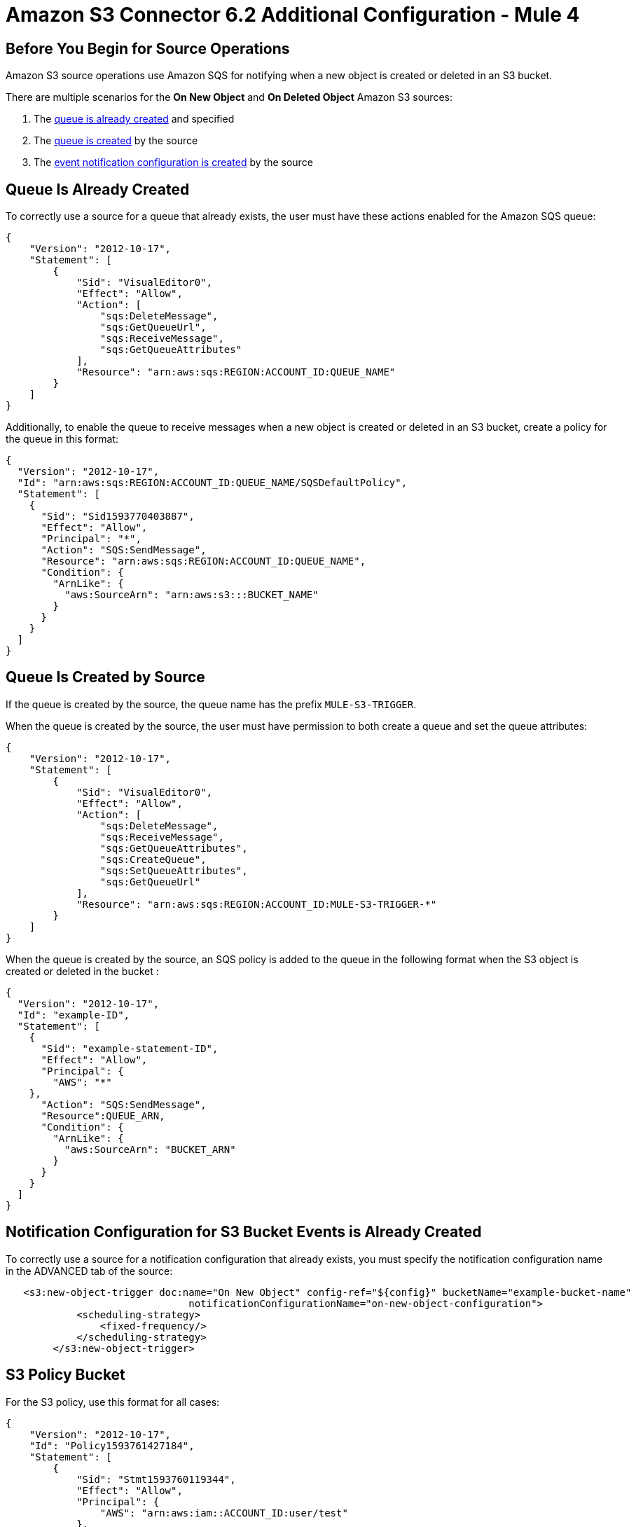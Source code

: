 = Amazon S3 Connector 6.2 Additional Configuration - Mule 4
:page-aliases: connectors::amazon/amazon-s3-connector-config-topics.adoc


[[prereq]]
== Before You Begin for Source Operations

Amazon S3 source operations use Amazon SQS for notifying when a new object is created or deleted in an S3 bucket.

There are multiple scenarios for the *On New Object* and *On Deleted Object* Amazon S3 sources:

. The <<queue-is-created,queue is already created>> and specified
. The <<queue-created-by-source,queue is created>> by the source
. The <<configuration-is-created, event notification configuration is created>> by the source

[[queue-is-created]]
== Queue Is Already Created

To correctly use a source for a queue that already exists, the user must have these actions enabled for the Amazon SQS queue:

[source,json,linenums]
----
{
    "Version": "2012-10-17",
    "Statement": [
        {
            "Sid": "VisualEditor0",
            "Effect": "Allow",
            "Action": [
                "sqs:DeleteMessage",
                "sqs:GetQueueUrl",
                "sqs:ReceiveMessage",
                "sqs:GetQueueAttributes"
            ],
            "Resource": "arn:aws:sqs:REGION:ACCOUNT_ID:QUEUE_NAME"
        }
    ]
}
----

Additionally, to enable the queue to receive messages when a new object is created or deleted in an S3 bucket, create a policy for the queue in this format:

[source,json,linenums]
----
{
  "Version": "2012-10-17",
  "Id": "arn:aws:sqs:REGION:ACCOUNT_ID:QUEUE_NAME/SQSDefaultPolicy",
  "Statement": [
    {
      "Sid": "Sid1593770403887",
      "Effect": "Allow",
      "Principal": "*",
      "Action": "SQS:SendMessage",
      "Resource": "arn:aws:sqs:REGION:ACCOUNT_ID:QUEUE_NAME",
      "Condition": {
        "ArnLike": {
          "aws:SourceArn": "arn:aws:s3:::BUCKET_NAME"
        }
      }
    }
  ]
}
----

[[queue-created-by-source]]
== Queue Is Created by Source

If the queue is created by the source, the queue name has the prefix `MULE-S3-TRIGGER`.

When the queue is created by the source, the user must have permission to both create a queue and set the queue attributes:

[source,json,linenums]
----
{
    "Version": "2012-10-17",
    "Statement": [
        {
            "Sid": "VisualEditor0",
            "Effect": "Allow",
            "Action": [
                "sqs:DeleteMessage",
                "sqs:ReceiveMessage",
                "sqs:GetQueueAttributes",
                "sqs:CreateQueue",
                "sqs:SetQueueAttributes",
                "sqs:GetQueueUrl"
            ],
            "Resource": "arn:aws:sqs:REGION:ACCOUNT_ID:MULE-S3-TRIGGER-*"
        }
    ]
}
----

When the queue is created by the source, an SQS policy is added to the queue in the following format when the S3 object is created or deleted in the bucket :


[source,json,linenums]
----
{
  "Version": "2012-10-17",
  "Id": "example-ID",
  "Statement": [
    {
      "Sid": "example-statement-ID",
      "Effect": "Allow",
      "Principal": {
        "AWS": "*"
    },
      "Action": "SQS:SendMessage",
      "Resource":QUEUE_ARN,
      "Condition": {
        "ArnLike": {
          "aws:SourceArn": "BUCKET_ARN"
        }
      }
    }
  ]
}
----

[[configuration-is-created]]
== Notification Configuration for S3 Bucket Events is Already Created

To correctly use a source for a notification configuration that already exists, you must specify the notification configuration name in the ADVANCED tab of the source:

[source,xml,linenums]
----
   <s3:new-object-trigger doc:name="On New Object" config-ref="${config}" bucketName="example-bucket-name"
                               notificationConfigurationName="on-new-object-configuration">
            <scheduling-strategy>
                <fixed-frequency/>
            </scheduling-strategy>
        </s3:new-object-trigger>
----

== S3 Policy Bucket

For the S3 policy, use this format for all cases:

[source,json,linenums]
----
{
    "Version": "2012-10-17",
    "Id": "Policy1593761427184",
    "Statement": [
        {
            "Sid": "Stmt1593760119344",
            "Effect": "Allow",
            "Principal": {
                "AWS": "arn:aws:iam::ACCOUNT_ID:user/test"
            },
            "Action": "SPECIFIC_ACTION",
            "Resource": "arn:aws:s3:::BUCKET_NAME/*"
        },
        {
            "Sid": "Stmt1593760259223",
            "Effect": "Allow",
            "Principal": {
                "AWS": "arn:aws:iam::ACCOUNT_ID:user/test"
            },
            "Action": ["s3:PutBucketNotification", "s3:GetBucketNotification"],
            "Resource": "arn:aws:s3:::BUCKET_NAME"
        }
    ]
}
----

In this example, the *SPECIFIC_ACTION* is `s3:PutObject` or `s3:DeleteObject`, depending on the specified source operation.

== Next Step

After you complete configuring the connector, you can try the xref:amazon-s3-connector-examples.adoc[Example].

== See Also

* https://help.mulesoft.com[MuleSoft Help Center]
